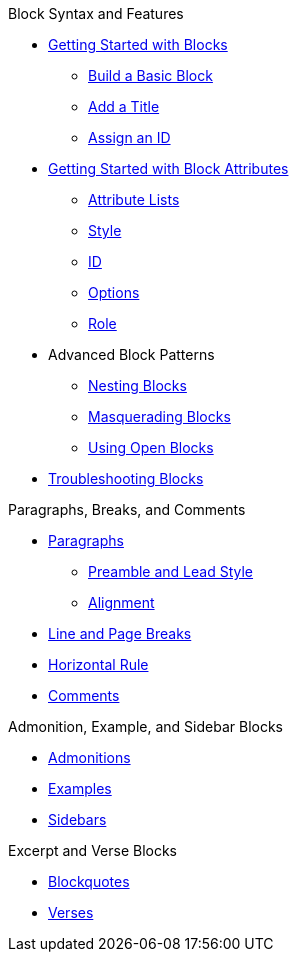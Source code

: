 .Block Syntax and Features
* xref:get-started.adoc[Getting Started with Blocks]
** xref:build-basic-block.adoc[Build a Basic Block]
** xref:add-title.adoc[Add a Title]
** xref:assign-id.adoc[Assign an ID]
* xref:attributes:element.adoc[Getting Started with Block Attributes]
** xref:attributes:attribute-lists.adoc[Attribute Lists]
** xref:attributes:style.adoc[Style]
** xref:attributes:id.adoc[ID]
** xref:attributes:options.adoc[Options]
** xref:attributes:role.adoc[Role]
* Advanced Block Patterns
** xref:nest.adoc[Nesting Blocks]
** xref:masquerade.adoc[Masquerading Blocks]
** xref:open.adoc[Using Open Blocks]
//** Customizing Substitutions
* xref:troubleshoot-blocks.adoc[Troubleshooting Blocks]

.Paragraphs, Breaks, and Comments
* xref:paragraph.adoc[Paragraphs]
** xref:preamble-and-lead.adoc[Preamble and Lead Style]
** xref:paragraph-alignment.adoc[Alignment]
* xref:line-and-page-breaks.adoc[Line and Page Breaks]
* xref:horizontal-rule.adoc[Horizontal Rule]
* xref:ROOT:comment.adoc[Comments]

.Admonition, Example, and Sidebar Blocks
* xref:admonition.adoc[Admonitions]
* xref:example.adoc[Examples]
* xref:sidebar.adoc[Sidebars]

.Excerpt and Verse Blocks
* xref:blockquote.adoc[Blockquotes]
* xref:verse.adoc[Verses]

